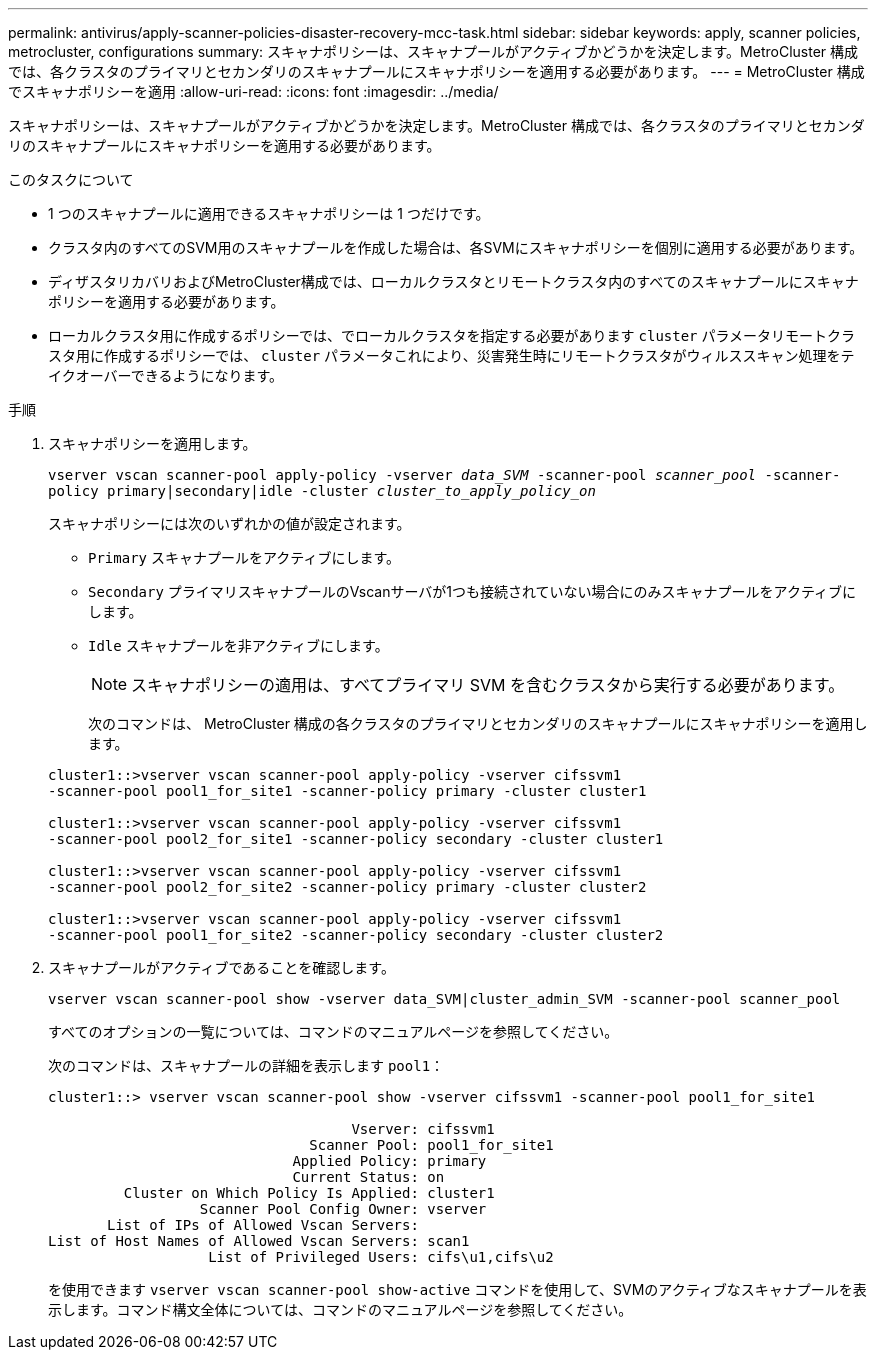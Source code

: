 ---
permalink: antivirus/apply-scanner-policies-disaster-recovery-mcc-task.html 
sidebar: sidebar 
keywords: apply, scanner policies, metrocluster, configurations 
summary: スキャナポリシーは、スキャナプールがアクティブかどうかを決定します。MetroCluster 構成では、各クラスタのプライマリとセカンダリのスキャナプールにスキャナポリシーを適用する必要があります。 
---
= MetroCluster 構成でスキャナポリシーを適用
:allow-uri-read: 
:icons: font
:imagesdir: ../media/


[role="lead"]
スキャナポリシーは、スキャナプールがアクティブかどうかを決定します。MetroCluster 構成では、各クラスタのプライマリとセカンダリのスキャナプールにスキャナポリシーを適用する必要があります。

.このタスクについて
* 1 つのスキャナプールに適用できるスキャナポリシーは 1 つだけです。
* クラスタ内のすべてのSVM用のスキャナプールを作成した場合は、各SVMにスキャナポリシーを個別に適用する必要があります。
* ディザスタリカバリおよびMetroCluster構成では、ローカルクラスタとリモートクラスタ内のすべてのスキャナプールにスキャナポリシーを適用する必要があります。
* ローカルクラスタ用に作成するポリシーでは、でローカルクラスタを指定する必要があります `cluster` パラメータリモートクラスタ用に作成するポリシーでは、 `cluster` パラメータこれにより、災害発生時にリモートクラスタがウィルススキャン処理をテイクオーバーできるようになります。


.手順
. スキャナポリシーを適用します。
+
`vserver vscan scanner-pool apply-policy -vserver _data_SVM_ -scanner-pool _scanner_pool_ -scanner-policy primary|secondary|idle -cluster _cluster_to_apply_policy_on_`

+
スキャナポリシーには次のいずれかの値が設定されます。

+
** `Primary` スキャナプールをアクティブにします。
** `Secondary` プライマリスキャナプールのVscanサーバが1つも接続されていない場合にのみスキャナプールをアクティブにします。
** `Idle` スキャナプールを非アクティブにします。
+
[NOTE]
====
スキャナポリシーの適用は、すべてプライマリ SVM を含むクラスタから実行する必要があります。

====
+
次のコマンドは、 MetroCluster 構成の各クラスタのプライマリとセカンダリのスキャナプールにスキャナポリシーを適用します。

+
[listing]
----
cluster1::>vserver vscan scanner-pool apply-policy -vserver cifssvm1
-scanner-pool pool1_for_site1 -scanner-policy primary -cluster cluster1

cluster1::>vserver vscan scanner-pool apply-policy -vserver cifssvm1
-scanner-pool pool2_for_site1 -scanner-policy secondary -cluster cluster1

cluster1::>vserver vscan scanner-pool apply-policy -vserver cifssvm1
-scanner-pool pool2_for_site2 -scanner-policy primary -cluster cluster2

cluster1::>vserver vscan scanner-pool apply-policy -vserver cifssvm1
-scanner-pool pool1_for_site2 -scanner-policy secondary -cluster cluster2
----


. スキャナプールがアクティブであることを確認します。
+
`vserver vscan scanner-pool show -vserver data_SVM|cluster_admin_SVM -scanner-pool scanner_pool`

+
すべてのオプションの一覧については、コマンドのマニュアルページを参照してください。

+
次のコマンドは、スキャナプールの詳細を表示します `pool1`：

+
[listing]
----
cluster1::> vserver vscan scanner-pool show -vserver cifssvm1 -scanner-pool pool1_for_site1

                                    Vserver: cifssvm1
                               Scanner Pool: pool1_for_site1
                             Applied Policy: primary
                             Current Status: on
         Cluster on Which Policy Is Applied: cluster1
                  Scanner Pool Config Owner: vserver
       List of IPs of Allowed Vscan Servers:
List of Host Names of Allowed Vscan Servers: scan1
                   List of Privileged Users: cifs\u1,cifs\u2
----
+
を使用できます `vserver vscan scanner-pool show-active` コマンドを使用して、SVMのアクティブなスキャナプールを表示します。コマンド構文全体については、コマンドのマニュアルページを参照してください。


